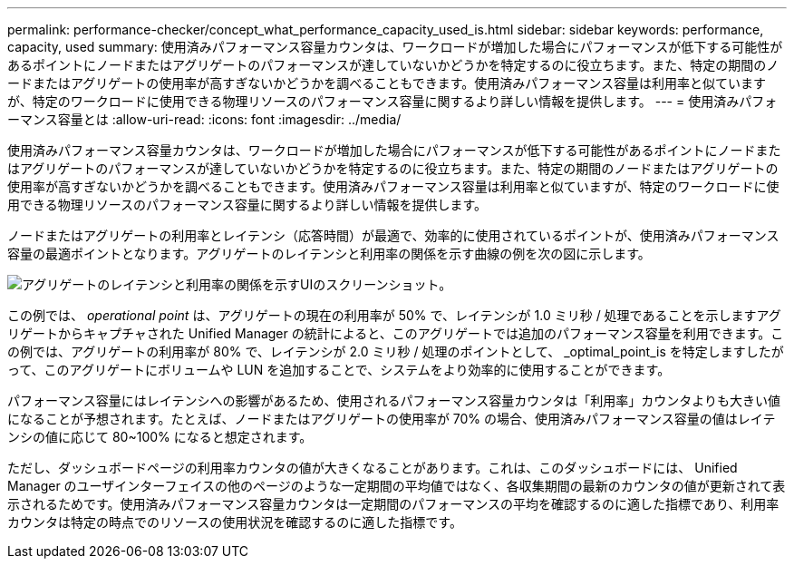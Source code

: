 ---
permalink: performance-checker/concept_what_performance_capacity_used_is.html 
sidebar: sidebar 
keywords: performance, capacity, used 
summary: 使用済みパフォーマンス容量カウンタは、ワークロードが増加した場合にパフォーマンスが低下する可能性があるポイントにノードまたはアグリゲートのパフォーマンスが達していないかどうかを特定するのに役立ちます。また、特定の期間のノードまたはアグリゲートの使用率が高すぎないかどうかを調べることもできます。使用済みパフォーマンス容量は利用率と似ていますが、特定のワークロードに使用できる物理リソースのパフォーマンス容量に関するより詳しい情報を提供します。 
---
= 使用済みパフォーマンス容量とは
:allow-uri-read: 
:icons: font
:imagesdir: ../media/


[role="lead"]
使用済みパフォーマンス容量カウンタは、ワークロードが増加した場合にパフォーマンスが低下する可能性があるポイントにノードまたはアグリゲートのパフォーマンスが達していないかどうかを特定するのに役立ちます。また、特定の期間のノードまたはアグリゲートの使用率が高すぎないかどうかを調べることもできます。使用済みパフォーマンス容量は利用率と似ていますが、特定のワークロードに使用できる物理リソースのパフォーマンス容量に関するより詳しい情報を提供します。

ノードまたはアグリゲートの利用率とレイテンシ（応答時間）が最適で、効率的に使用されているポイントが、使用済みパフォーマンス容量の最適ポイントとなります。アグリゲートのレイテンシと利用率の関係を示す曲線の例を次の図に示します。

image::../media/headroom_chart.gif[アグリゲートのレイテンシと利用率の関係を示すUIのスクリーンショット。]

この例では、 _operational point_ は、アグリゲートの現在の利用率が 50% で、レイテンシが 1.0 ミリ秒 / 処理であることを示しますアグリゲートからキャプチャされた Unified Manager の統計によると、このアグリゲートでは追加のパフォーマンス容量を利用できます。この例では、アグリゲートの利用率が 80% で、レイテンシが 2.0 ミリ秒 / 処理のポイントとして、 _optimal_point_is を特定しますしたがって、このアグリゲートにボリュームや LUN を追加することで、システムをより効率的に使用することができます。

パフォーマンス容量にはレイテンシへの影響があるため、使用されるパフォーマンス容量カウンタは「利用率」カウンタよりも大きい値になることが予想されます。たとえば、ノードまたはアグリゲートの使用率が 70% の場合、使用済みパフォーマンス容量の値はレイテンシの値に応じて 80~100% になると想定されます。

ただし、ダッシュボードページの利用率カウンタの値が大きくなることがあります。これは、このダッシュボードには、 Unified Manager のユーザインターフェイスの他のページのような一定期間の平均値ではなく、各収集期間の最新のカウンタの値が更新されて表示されるためです。使用済みパフォーマンス容量カウンタは一定期間のパフォーマンスの平均を確認するのに適した指標であり、利用率カウンタは特定の時点でのリソースの使用状況を確認するのに適した指標です。
